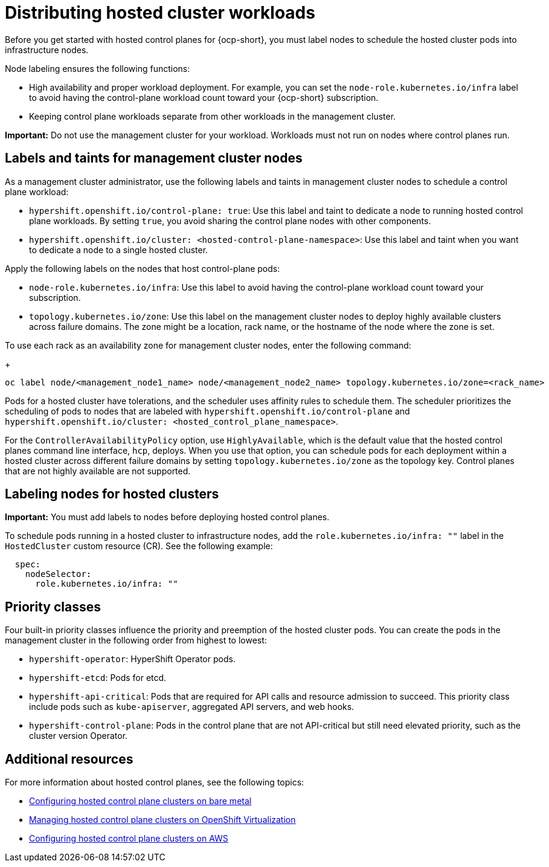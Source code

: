 [#hosted-cluster-workload-distributing]
= Distributing hosted cluster workloads

Before you get started with hosted control planes for {ocp-short}, you must label nodes to schedule the hosted cluster pods into infrastructure nodes.

Node labeling ensures the following functions:

* High availability and proper workload deployment. For example, you can set the `node-role.kubernetes.io/infra` label to avoid having the control-plane workload count toward your {ocp-short} subscription.
* Keeping control plane workloads separate from other workloads in the management cluster.
//lahinson - sept. 2023 - commenting out the following lines until those levels are supported for self-managed hypershift
//* To ensure that control plane workloads are configured at one of the following multi-tenancy distribution levels:
//** Everything shared: Control planes for hosted clusters can run on any node that is designated for control planes.
//** Request serving isolation: Serving pods are requested in their own dedicated nodes.
//** Nothing shared: Every control plane has its own dedicated nodes.

*Important:* Do not use the management cluster for your workload. Workloads must not run on nodes where control planes run.

[#hosted-cluster-labels-taints-overview]
== Labels and taints for management cluster nodes

As a management cluster administrator, use the following labels and taints in management cluster nodes to schedule a control plane workload:

* `hypershift.openshift.io/control-plane: true`: Use this label and taint to dedicate a node to running hosted control plane workloads. By setting `true`, you avoid sharing the control plane nodes with other components.
* `hypershift.openshift.io/cluster: <hosted-control-plane-namespace>`: Use this label and taint when you want to dedicate a node to a single hosted cluster.

Apply the following labels on the nodes that host control-plane pods:

* `node-role.kubernetes.io/infra`: Use this label to avoid having the control-plane workload count toward your subscription.
* `topology.kubernetes.io/zone`: Use this label on the management cluster nodes to deploy highly available clusters across failure domains. The zone might be a location, rack name, or the hostname of the node where the zone is set.

To use each rack as an availability zone for management cluster nodes, enter the following command:

+
----
oc label node/<management_node1_name> node/<management_node2_name> topology.kubernetes.io/zone=<rack_name>
----

Pods for a hosted cluster have tolerations, and the scheduler uses affinity rules to schedule them. The scheduler prioritizes the scheduling of pods to nodes that are labeled with `hypershift.openshift.io/control-plane` and `hypershift.openshift.io/cluster: <hosted_control_plane_namespace>`.

For the `ControllerAvailabilityPolicy` option, use `HighlyAvailable`, which is the default value that the hosted control planes command line interface, `hcp`, deploys. When you use that option, you can schedule pods for each deployment within a hosted cluster across different failure domains by setting `topology.kubernetes.io/zone` as the topology key. Control planes that are not highly available are not supported.

[#hosted-cluster-schedule-pods-infra-nodes]
== Labeling nodes for hosted clusters

*Important:* You must add labels to nodes before deploying hosted control planes.

To schedule pods running in a hosted cluster to infrastructure nodes, add the `role.kubernetes.io/infra: ""` label in the `HostedCluster` custom resource (CR). See the following example:

[source,yaml]
----
  spec:
    nodeSelector:
      role.kubernetes.io/infra: ""
----

[#hosted-cluster-workload-distributing-priority]
== Priority classes

Four built-in priority classes influence the priority and preemption of the hosted cluster pods. You can create the pods in the management cluster in the following order from highest to lowest:

* `hypershift-operator`: HyperShift Operator pods.
* `hypershift-etcd`: Pods for etcd.
* `hypershift-api-critical`: Pods that are required for API calls and resource admission to succeed. This priority class include pods such as `kube-apiserver`, aggregated API servers, and web hooks.
* `hypershift-control-plane`: Pods in the control plane that are not API-critical but still need elevated priority, such as the cluster version Operator.

[#hosted-cluster-workload-distributing-additional-resources]
== Additional resources

For more information about hosted control planes, see the following topics:

* xref:../hosted_control_planes/bm_intro.adoc#configuring-hosting-service-cluster-configure-bm[Configuring hosted control plane clusters on bare metal]
* xref:../hosted_control_planes/kubevirt_intro.adoc#hosted-control-planes-manage-kubevirt[Managing hosted control plane clusters on OpenShift Virtualization]
* xref:../hosted_control_planes/aws_intro.adoc#hosting-service-cluster-configure-aws[Configuring hosted control plane clusters on AWS]
